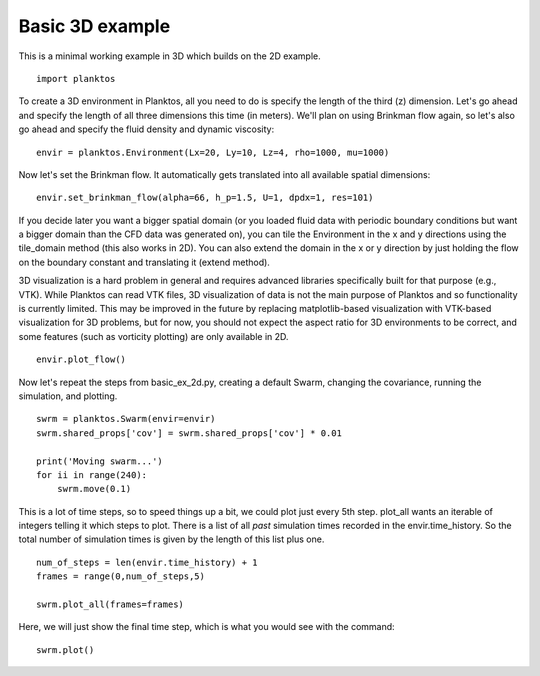 Basic 3D example
----------------

This is a minimal working example in 3D which builds on the 2D example. ::

    import planktos

To create a 3D environment in Planktos, all you need to do is specify the 
length of the third (z) dimension. Let's go ahead and specify the length
of all three dimensions this time (in meters). We'll plan on using Brinkman
flow again, so let's also go ahead and specify the fluid density and 
dynamic viscosity::

    envir = planktos.Environment(Lx=20, Ly=10, Lz=4, rho=1000, mu=1000)

Now let's set the Brinkman flow. It automatically gets translated into all
available spatial dimensions::

    envir.set_brinkman_flow(alpha=66, h_p=1.5, U=1, dpdx=1, res=101)

If you decide later you want a bigger spatial domain (or you loaded fluid data
with periodic boundary conditions but want a bigger domain than the CFD
data was generated on), you can tile the Environment in the x and y 
directions using the tile_domain method (this also works in 2D). You can also
extend the domain in the x or y direction by just holding the flow on the
boundary constant and translating it (extend method).

3D visualization is a hard problem in general and requires advanced libraries
specifically built for that purpose (e.g., VTK). While Planktos can read
VTK files, 3D visualization of data is not the main purpose of Planktos and
so functionality is currently limited. This may be improved in the future
by replacing matplotlib-based visualization with VTK-based visualization for
3D problems, but for now, you should not expect the aspect ratio for 3D
environments to be correct, and some features (such as vorticity plotting) 
are only available in 2D. ::

    envir.plot_flow()

.. image:: ../_static/basic_ex_3d_envir.png

Now let's repeat the steps from basic_ex_2d.py, creating a default Swarm,
changing the covariance, running the simulation, and plotting. ::

    swrm = planktos.Swarm(envir=envir)
    swrm.shared_props['cov'] = swrm.shared_props['cov'] * 0.01

    print('Moving swarm...')
    for ii in range(240):
        swrm.move(0.1)

This is a lot of time steps, so to speed things up a bit, we could plot just
every 5th step. plot_all wants an iterable of integers telling it which
steps to plot. There is a list of all *past* simulation times recorded in
the envir.time_history. So the total number of simulation times is given
by the length of this list plus one. ::

    num_of_steps = len(envir.time_history) + 1
    frames = range(0,num_of_steps,5)

    swrm.plot_all(frames=frames)

Here, we will just show the final time step, which is what you would see with 
the command::

    swrm.plot()

.. image:: ../_static/basic_ex_3d_final.png
